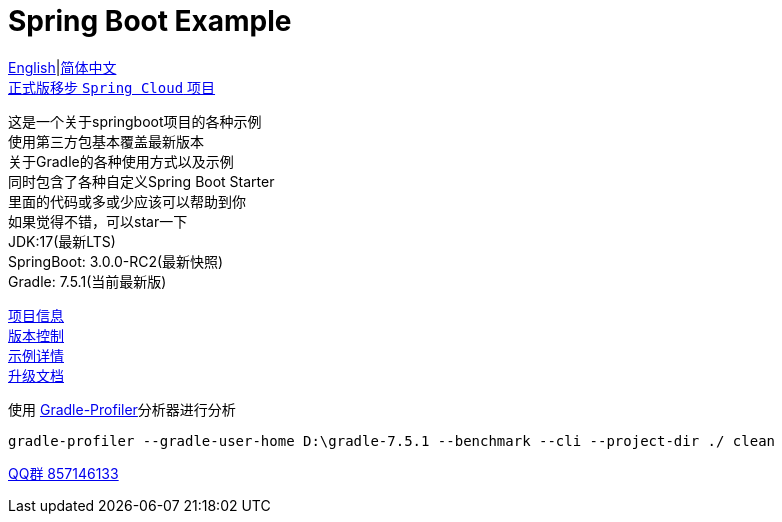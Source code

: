 = Spring Boot Example

link:README-en.adoc[English]|link:README.adoc[简体中文] +
https://github.com/livk-cloud/spring-cloud-example[正式版移步 `Spring Cloud` 项目] +

这是一个关于springboot项目的各种示例 +
使用第三方包基本覆盖最新版本 +
关于Gradle的各种使用方式以及示例 +
同时包含了各种自定义Spring Boot Starter +
里面的代码或多或少应该可以帮助到你 +
如果觉得不错，可以star一下 +
JDK:17(最新LTS) +
SpringBoot: 3.0.0-RC2(最新快照) +
Gradle: 7.5.1(当前最新版) +

link:gradle.properties[项目信息] +
link:gradle/libs.versions.toml[版本控制] +
link:example.adoc[示例详情] +
link:upgrade-log.adoc[升级文档] +

使用 https://github.com/gradle/gradle-profiler[Gradle-Profiler]分析器进行分析

[source,shell,indent=0]
----
gradle-profiler --gradle-user-home D:\gradle-7.5.1 --benchmark --cli --project-dir ./ clean
----

https://qm.qq.com/cgi-bin/qm/qr?k=7mqPb8JcXoDpFkk4Vx7CcFFrIXrIxbVE&jump_from=webapi&authKey=twOCFhCWeYIiP4DNWM91BjGcPXuxpWikyk2Dh+fFctht5xcvT9N8PUsVMUcKQvJf"[QQ群 857146133]
